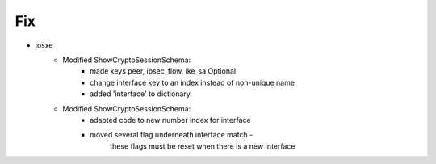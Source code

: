 --------------------------------------------------------------------------------
                            Fix
--------------------------------------------------------------------------------
* iosxe
    * Modified ShowCryptoSessionSchema:
        * made keys peer, ipsec_flow, ike_sa Optional
        * change interface key to an index instead of non-unique name
        * added 'interface' to dictionary
    * Modified ShowCryptoSessionSchema:
        * adapted code to new number index for interface
        * moved several flag underneath interface match - 
                these flags must be reset when there is a new Interface  